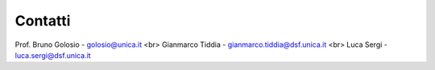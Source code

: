 Contatti
========

Prof. Bruno Golosio - golosio@unica.it
<br>
Gianmarco Tiddia - gianmarco.tiddia@dsf.unica.it
<br>
Luca Sergi - luca.sergi@dsf.unica.it
